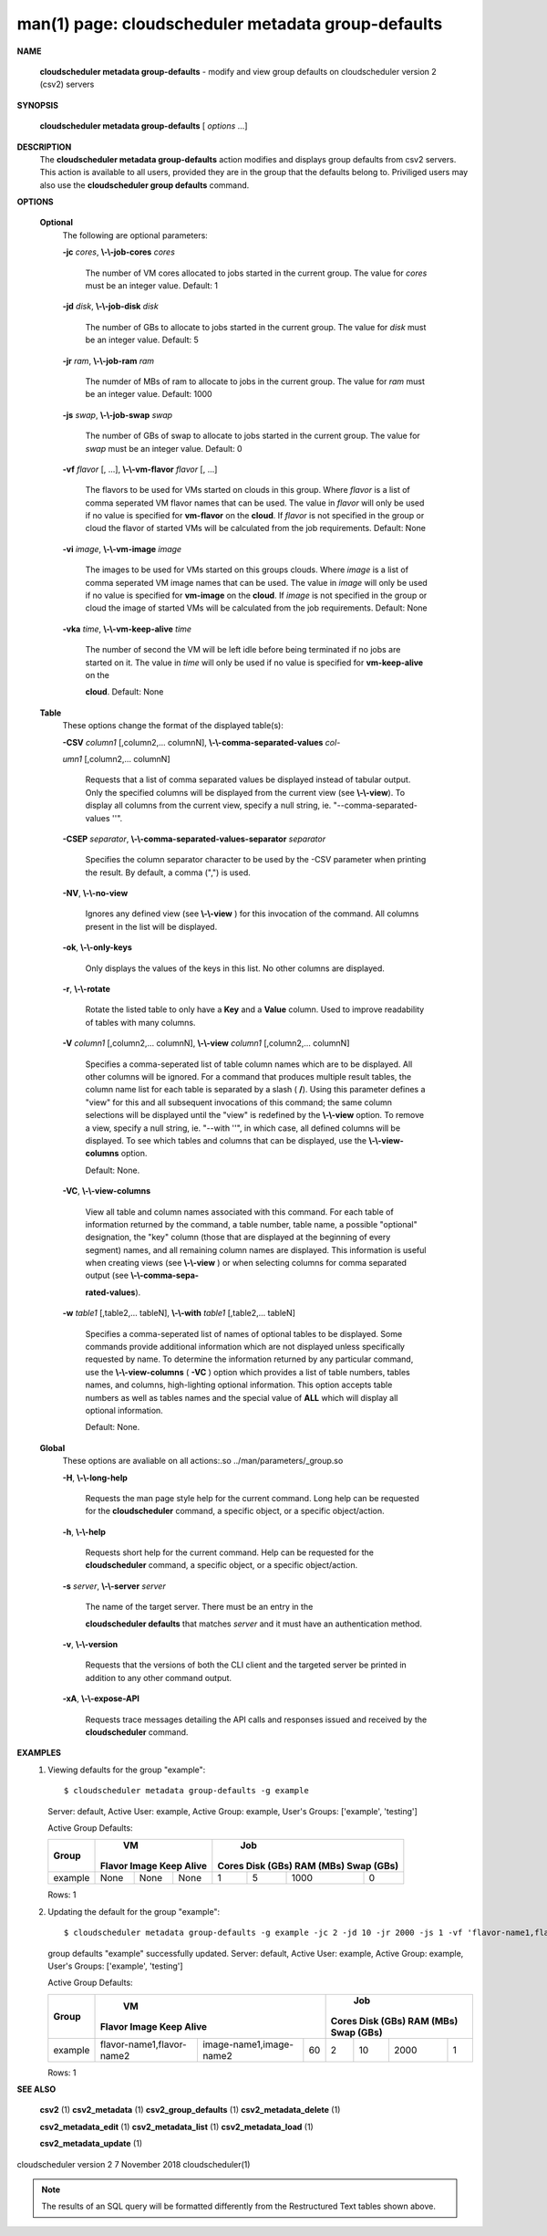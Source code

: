 .. File generated by /hepuser/crlb/Git/cloudscheduler/utilities/cli_doc_to_rst - DO NOT EDIT
..
.. To modify the contents of this file:
..   1. edit the man page file(s) ".../cloudscheduler/cli/man/csv2_metadata_group-defaults.1"
..   2. run the utility ".../cloudscheduler/utilities/cli_doc_to_rst"
..

man(1) page: cloudscheduler metadata group-defaults
===================================================

 
 
 

**NAME**
       
       **cloudscheduler metadata group-defaults**
       - modify and view group defaults
       on cloudscheduler version 2 (csv2) servers
 

**SYNOPSIS**
       
       **cloudscheduler metadata group-defaults**
       [
       *options*
       ...]
 

**DESCRIPTION**
       The 
       **cloudscheduler metadata group-defaults**
       action modifies and displays
       group  defaults  from  csv2  servers.   This action is available to all
       users, provided they are in the group  that  the  defaults  belong  to.
       Priviliged  users  may  also use the 
       **cloudscheduler group defaults**
       command.
 

**OPTIONS**
   
   **Optional**
       The following are optional parameters:
 
       
       **-jc**
       *cores*,
       **\\-\\-job-cores**
       *cores*
              The number of VM cores allocated to jobs started in the  current
              group.   The value for 
              *cores*
              must be an integer value.  Default:
              1
 
       
       **-jd**
       *disk*,
       **\\-\\-job-disk**
       *disk*
              The number of GBs to allocate to jobs  started  in  the  current
              group.  The value for 
              *disk*
              must be an integer value.  Default: 5
 
       
       **-jr**
       *ram*,
       **\\-\\-job-ram**
       *ram*
              The  numder  of  MBs  of  ram to allocate to jobs in the current
              group.  The value for 
              *ram*
              must be an  integer  value.   Default:
              1000
 
       
       **-js**
       *swap*,
       **\\-\\-job-swap**
       *swap*
              The  number  of  GBs  of swap to allocate to jobs started in the
              current group.  The value for 
              *swap*
              must  be  an  integer  value.
              Default: 0
 
       
       **-vf**
       *flavor*
       [, ...],
       **\\-\\-vm-flavor**
       *flavor*
       [, ...]
              The  flavors to be used for VMs started on clouds in this group.
              Where 
              *flavor*
              is a list of comma seperated VM flavor  names  that
              can  be used.  The value in 
              *flavor*
              will only be used if no value
              is specified for 
              **vm-flavor**
              on the
              **cloud**.
              If
              *flavor*
              is not
              specified  in  the  group or cloud the flavor of started VMs will be
              calculated from the job requirements.  Default: None
 
       
       **-vi**
       *image*,
       **\\-\\-vm-image**
       *image*
              The images to be used for VMs started  on  this  groups  clouds.
              Where 
              *image*
              is a list of comma seperated VM image names that can
              be used.  The value in 
              *image*
              will only be used if  no  value  is
              specified  for 
              **vm-image**
              on the
              **cloud**.
              If
              *image*
              is not specified
              in the group or cloud the image of started VMs  will  be  
              calculated from the job requirements.  Default: None
 
       
       **-vka**
       *time*,
       **\\-\\-vm-keep-alive**
       *time*
              The  number of second the VM will be left idle before being 
              terminated if no jobs are started on it.  The value  in  
              *time*
              will
              only  be  used if no value is specified for 
              **vm-keep-alive**
              on the
              
              **cloud**.
              Default: None
 
   
   **Table**
       These options change the format of the displayed table(s):
 
       
       **-CSV**
       *column1*
       [,column2,...  columnN],
       **\\-\\-comma-separated-values**
       *col-*
       
       *umn1*
       [,column2,... columnN]
              Requests  that  a  list  of  comma separated values be displayed
              instead of tabular output.  Only the specified columns  will  be
              displayed  from  the  current view (see 
              **\\-\\-view**).
              To display all
              columns from the  current  view,  specify  a  null  string,  ie.
              "--comma-separated-values ''".
 
 
       
       **-CSEP**
       *separator*,
       **\\-\\-comma-separated-values-separator**
       *separator*
              Specifies  the column separator character to be used by the -CSV
              parameter when printing the result.  By default, a  comma  (",")
              is used.
 
 
       
       **-NV**,
       **\\-\\-no-view**
              Ignores any defined view (see 
              **\\-\\-view**
              ) for this invocation of the
              command.  All columns present in the list will be displayed.
 
       
       **-ok**,
       **\\-\\-only-keys**
              Only displays the values of the keys in  this  list.   No  other
              columns are displayed.
 
       
       **-r**,
       **\\-\\-rotate**
              Rotate  the  listed table to only have a 
              **Key**
              and a
              **Value**
              column.
              Used to improve readability of tables with many columns.
 
       
       **-V**
       *column1*
       [,column2,... columnN],
       **\\-\\-view**
       *column1*
       [,column2,... columnN]
              Specifies a comma-seperated list of table column names which are
              to be displayed.  All other columns will be ignored.  For a 
              command that produces multiple result tables, the column name  list
              for  each table is separated by a slash (
              **/**).
              Using this
              parameter defines a "view" for this and all subsequent invocations  of
              this command; the same column selections will be displayed until
              the "view" is redefined by the 
              **\\-\\-view**
              option.  To remove a view,
              specify  a  null  string,  ie.  "--with  ''", in which case, all
              defined columns will be displayed.  To see which tables and 
              columns that can be displayed, use the 
              **\\-\\-view-columns**
              option.
 
              Default: None.
 
       
       **-VC**,
       **\\-\\-view-columns**
              View  all  table  and column names associated with this command.
              For each table of information returned by the command,  a  table
              number, table name, a possible "optional" designation, the "key"
              column (those that are displayed at the beginning of every  
              segment) names, and all remaining column names are displayed.  This
              information is useful when creating views (see 
              **\\-\\-view**
              )  or  when
              selecting  columns for comma separated output (see 
              **\\-\\-comma-sepa-**
              
              **rated-values**).
 
       
       **-w**
       *table1*
       [,table2,... tableN],
       **\\-\\-with**
       *table1*
       [,table2,... tableN]
              Specifies a comma-seperated list of names of optional tables  to
              be  displayed.   Some  commands  provide  additional information
              which are not displayed unless specifically requested  by  name.
              To determine the information returned by any particular command,
              use the 
              **\\-\\-view-columns**
              (
              **-VC**
              ) option which provides a list of
              table  numbers,  tables names, and columns, high-lighting optional
              information.  This option  accepts  table  numbers  as  well  as
              tables names and the special value of 
              **ALL**
              which will display all
              optional information.
 
              Default: None.
 
   
   **Global**
       These  options  are  avaliable  on   all   actions:.so   
       ../man/parameters/_group.so
 
       
       **-H**,
       **\\-\\-long-help**
              Requests  the man page style help for the current command.  Long
              help can be requested for the 
              **cloudscheduler**
              command, a specific
              object, or a specific object/action.
 
       
       **-h**,
       **\\-\\-help**
              Requests  short  help  for  the  current  command.   Help can be
              requested for the 
              **cloudscheduler**
              command, a specific object,  or
              a specific object/action.
 
       
       **-s**
       *server*,
       **\\-\\-server**
       *server*
              The  name  of  the target server.  There must be an entry in the
              
              **cloudscheduler defaults**
              that matches
              *server*
              and it must have  an
              authentication method.
 
       
       **-v**,
       **\\-\\-version**
              Requests  that  the versions of both the CLI client and the 
              targeted server be printed in addition to any other command output.
 
       
       **-xA**,
       **\\-\\-expose-API**
              Requests trace messages detailing the API  calls  and  responses
              issued and received by the 
              **cloudscheduler**
              command.
 

**EXAMPLES**
       1.     Viewing defaults for the group "example"::

              $ cloudscheduler metadata group-defaults -g example
              Server: default, Active User: example, Active Group: example, User's Groups: ['example', 'testing']
 
              Active Group Defaults:

              +---------+--------+-------+------------+-------------+-------------+-------------+-------------+
              +         |             VM              |                          Job                          +
              +  Group  | Flavor   Image   Keep Alive |    Cores      Disk (GBs)     RAM (MBs)    Swap (GBs)  +
              +=========+========+=======+============+=============+=============+=============+=============+
              | example | None   | None  | None       | 1           | 5           | 1000        | 0           |
              +---------+--------+-------+------------+-------------+-------------+-------------+-------------+

              Rows: 1
 
       2.     Updating the default for the group "example"::

              $ cloudscheduler metadata group-defaults -g example -jc 2 -jd 10 -jr 2000 -js 1 -vf 'flavor-name1,flavor-name2' -vi 'image-name1,image-name2' -vka 60
              group defaults "example" successfully updated.
              Server: default, Active User: example, Active Group: example, User's Groups: ['example', 'testing']
 
              Active Group Defaults:

              +---------+---------------------------+-------------------------+-------------+-------------+-------------+-------------+-------------+
              +         |                                VM                                 |                          Job                          +
              +  Group  |          Flavor                      Image            Keep Alive  |    Cores      Disk (GBs)     RAM (MBs)    Swap (GBs)  +
              +=========+===========================+=========================+=============+=============+=============+=============+=============+
              | example | flavor-name1,flavor-name2 | image-name1,image-name2 | 60          | 2           | 10          | 2000        | 1           |
              +---------+---------------------------+-------------------------+-------------+-------------+-------------+-------------+-------------+

              Rows: 1
 

**SEE ALSO**
       
       **csv2**
       (1)
       **csv2_metadata**
       (1)
       **csv2_group_defaults**
       (1)
       **csv2_metadata_delete**
       (1)
       
       **csv2_metadata_edit**
       (1)
       **csv2_metadata_list**
       (1)
       **csv2_metadata_load**
       (1)
       
       **csv2_metadata_update**
       (1)
 
 
 
cloudscheduler version 2        7 November 2018              cloudscheduler(1)
 

.. note:: The results of an SQL query will be formatted differently from the Restructured Text tables shown above.
